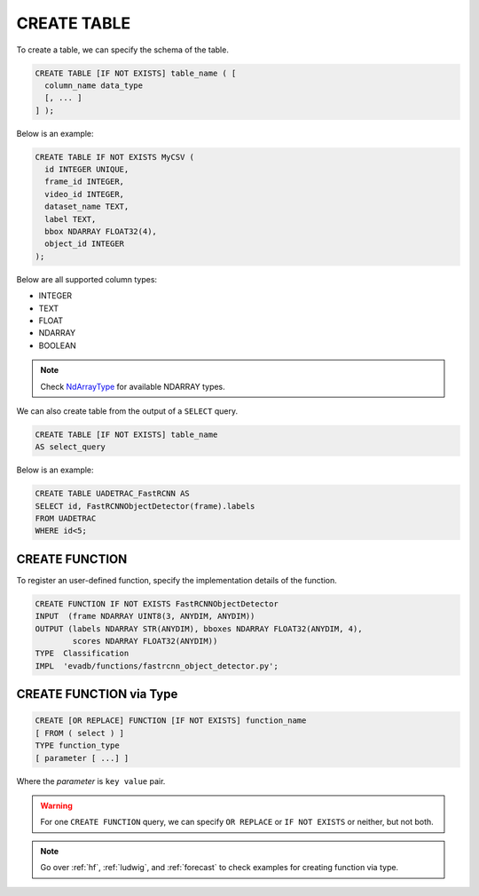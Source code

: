 CREATE TABLE
============

.. _create-table:

To create a table, we can specify the schema of the table.

.. code-block::

   CREATE TABLE [IF NOT EXISTS] table_name ( [
     column_name data_type
     [, ... ]
   ] );

Below is an example:

.. code:: mysql

   CREATE TABLE IF NOT EXISTS MyCSV (
     id INTEGER UNIQUE,
     frame_id INTEGER,
     video_id INTEGER,
     dataset_name TEXT,
     label TEXT,
     bbox NDARRAY FLOAT32(4),
     object_id INTEGER
   );

Below are all supported column types:

* INTEGER
* TEXT
* FLOAT
* NDARRAY 
* BOOLEAN

.. note::

   Check `NdArrayType <https://github.com/georgia-tech-db/evadb/blob/staging/evadb/catalog/catalog_type.py>`_ for available NDARRAY types.

We can also create table from the output of a ``SELECT`` query.

.. code-block::

   CREATE TABLE [IF NOT EXISTS] table_name 
   AS select_query

Below is an example:

.. code-block:: sql

    CREATE TABLE UADETRAC_FastRCNN AS
    SELECT id, FastRCNNObjectDetector(frame).labels 
    FROM UADETRAC
    WHERE id<5;


CREATE FUNCTION
---------------

To register an user-defined function, specify the implementation details of the function.

.. code-block:: sql

    CREATE FUNCTION IF NOT EXISTS FastRCNNObjectDetector
    INPUT  (frame NDARRAY UINT8(3, ANYDIM, ANYDIM))
    OUTPUT (labels NDARRAY STR(ANYDIM), bboxes NDARRAY FLOAT32(ANYDIM, 4),
            scores NDARRAY FLOAT32(ANYDIM))
    TYPE  Classification
    IMPL  'evadb/functions/fastrcnn_object_detector.py';

CREATE FUNCTION via Type
----------------------------

.. code-block:: sql

   CREATE [OR REPLACE] FUNCTION [IF NOT EXISTS] function_name
   [ FROM ( select ) ]
   TYPE function_type
   [ parameter [ ...] ]

Where the `parameter` is ``key value`` pair.

.. warning::

   For one ``CREATE FUNCTION`` query, we can specify ``OR REPLACE`` or ``IF NOT EXISTS`` or neither, but not both.

.. note::

   Go over :ref:`hf`, :ref:`ludwig`, and :ref:`forecast` to check examples for creating function via type.

